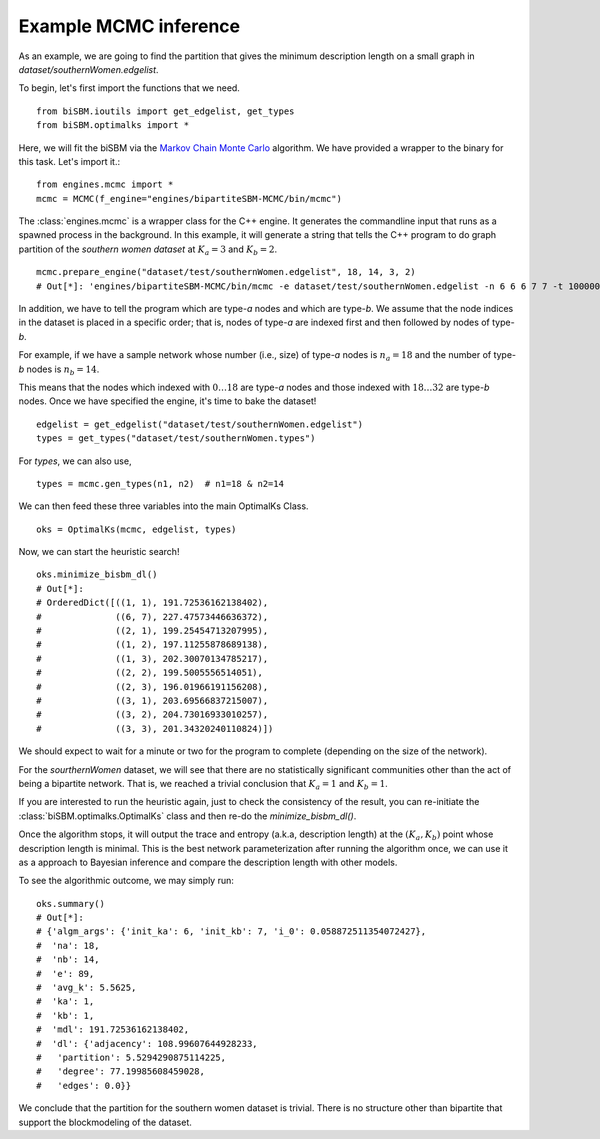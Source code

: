 Example MCMC inference
======================
As an example, we are going to find the partition that gives the minimum description length on a small graph
in `dataset/southernWomen.edgelist`.

To begin, let's first import the functions that we need. ::

   from biSBM.ioutils import get_edgelist, get_types
   from biSBM.optimalks import *

Here, we will fit the biSBM via the `Markov Chain Monte Carlo <https://github.com/junipertcy/bipartiteSBM-MCMC>`_ algorithm.
We have provided a wrapper to the binary for this task. Let's import it.::

   from engines.mcmc import *
   mcmc = MCMC(f_engine="engines/bipartiteSBM-MCMC/bin/mcmc")

The :class:`engines.mcmc` is a wrapper class for the C++ engine. It generates the commandline input that runs as a spawned
process in the background. In this example, it will generate a string that tells the C++ program to do graph partition
of the `southern women dataset` at :math:`K_a=3` and :math:`K_b=2`. ::

   mcmc.prepare_engine("dataset/test/southernWomen.edgelist", 18, 14, 3, 2)
   # Out[*]: 'engines/bipartiteSBM-MCMC/bin/mcmc -e dataset/test/southernWomen.edgelist -n 6 6 6 7 7 -t 1000000 -x 100000 -c abrupt_cool -a 100000.0 -y 18 14 -z 3 2 -E 0.001 -g

In addition, we have to tell the program which are type-`a` nodes and which are type-`b`.
We assume that the node indices in the dataset is placed in a specific order; that is,
nodes of type-`a` are indexed first and then followed by nodes of type-`b`.

For example, if we have a sample network whose number (i.e., size) of type-`a` nodes is :math:`n_a=18` and the
number of type-`b` nodes is :math:`n_b=14`.

This means that the nodes which indexed with :math:`0 \dots 18` are type-`a` nodes and those indexed with
:math:`18 \dots 32` are type-`b` nodes. Once we have specified the engine, it's time to bake the dataset!  ::

   edgelist = get_edgelist("dataset/test/southernWomen.edgelist")
   types = get_types("dataset/test/southernWomen.types")

For `types`, we can also use,  ::

   types = mcmc.gen_types(n1, n2)  # n1=18 & n2=14

We can then feed these three variables into the main OptimalKs Class.  ::

   oks = OptimalKs(mcmc, edgelist, types)

Now, we can start the heuristic search!  ::

    oks.minimize_bisbm_dl()
    # Out[*]:
    # OrderedDict([((1, 1), 191.72536162138402),
    #              ((6, 7), 227.47573446636372),
    #              ((2, 1), 199.25454713207995),
    #              ((1, 2), 197.11255878689138),
    #              ((1, 3), 202.30070134785217),
    #              ((2, 2), 199.5005556514051),
    #              ((2, 3), 196.01966191156208),
    #              ((3, 1), 203.69566837215007),
    #              ((3, 2), 204.73016933010257),
    #              ((3, 3), 201.34320240110824)])

We should expect to wait for a minute or two for the program to complete (depending on the size of the network).

For the `sourthernWomen` dataset, we will see that there are no statistically significant communities other than the
act of being a bipartite network. That is, we reached a trivial conclusion that :math:`K_a=1` and :math:`K_b=1`.

If you are interested to run the heuristic again, just to check the consistency of the result,
you can re-initiate the :class:`biSBM.optimalks.OptimalKs` class and then re-do the `minimize_bisbm_dl()`.

Once the algorithm stops, it will output the trace and entropy (a.k.a, description length) at the :math:`(K_a, K_b)`
point whose description length is minimal. This is the best network parameterization after running the algorithm once,
we can use it as a approach to Bayesian inference and compare the description length with other models.

To see the algorithmic outcome, we may simply run:  ::

    oks.summary()
    # Out[*]:
    # {'algm_args': {'init_ka': 6, 'init_kb': 7, 'i_0': 0.058872511354072427},
    #  'na': 18,
    #  'nb': 14,
    #  'e': 89,
    #  'avg_k': 5.5625,
    #  'ka': 1,
    #  'kb': 1,
    #  'mdl': 191.72536162138402,
    #  'dl': {'adjacency': 108.99607644928233,
    #   'partition': 5.5294290875114225,
    #   'degree': 77.19985608459028,
    #   'edges': 0.0}}


We conclude that the partition for the southern women dataset is trivial. There is no structure other than bipartite
that support the blockmodeling of the dataset.
